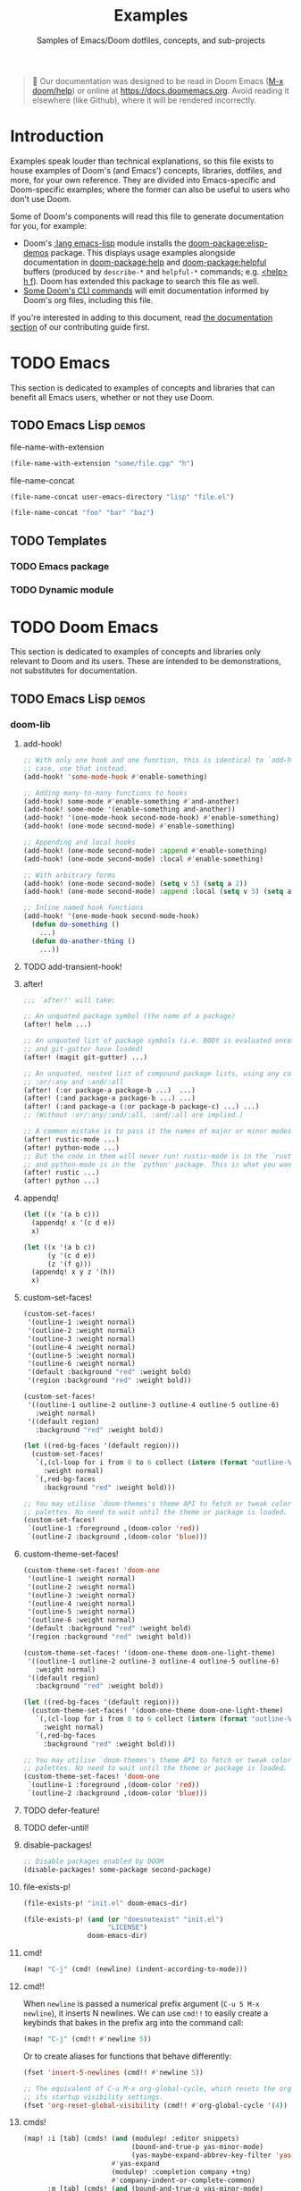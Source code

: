 :PROPERTIES:
:ID:       e103c1bc-be8e-4451-8e43-a93d9e35e692
:END:
#+title:    Examples
#+subtitle: Samples of Emacs/Doom dotfiles, concepts, and sub-projects
#+property: header-args:elisp :results pp

#+begin_quote
 󰐃 Our documentation was designed to be read in Doom Emacs ([[kbd:][M-x doom/help]]) or
    online at https://docs.doomemacs.org. Avoid reading it elsewhere (like
    Github), where it will be rendered incorrectly.
#+end_quote

* Introduction
Examples speak louder than technical explanations, so this file exists to house
examples of Doom's (and Emacs') concepts, libraries, dotfiles, and more, for
your own reference. They are divided into Emacs-specific and Doom-specific
examples; where the former can also be useful to users who don't use Doom.

Some of Doom's components will read this file to generate documentation for you,
for example:

- Doom's [[doom-module:][:lang emacs-lisp]] module installs the [[doom-package:elisp-demos]] package. This displays
  usage examples alongside documentation in [[doom-package:help]] and [[doom-package:helpful]] buffers (produced
  by =describe-*= and =helpful-*= commands; e.g. [[kbd:][<help> h f]]). Doom has extended
  this package to search this file as well.
- [[id:1b8b8fa9-6233-4ed8-95c7-f46f8e4e2592][Some Doom's CLI commands]] will emit documentation informed by Doom's org files,
  including this file.

If you're interested in adding to this document, read [[id:9ac0c15c-29e7-43f8-8926-5f0edb1098f0][the documentation section]]
of our contributing guide first.

* TODO Emacs
This section is dedicated to examples of concepts and libraries that can benefit
all Emacs users, whether or not they use Doom.

** TODO Emacs Lisp :demos:
**** file-name-with-extension
:PROPERTIES:
:added: 28.1
:END:
#+begin_src emacs-lisp
(file-name-with-extension "some/file.cpp" "h")
#+end_src

#+RESULTS:
: some/file.h

**** file-name-concat
:PROPERTIES:
:added: 28.1
:END:
#+begin_src emacs-lisp
(file-name-concat user-emacs-directory "lisp" "file.el")
#+end_src

#+begin_src emacs-lisp
(file-name-concat "foo" "bar" "baz")
#+end_src

#+RESULTS:
: foo/bar/baz

** TODO Templates
*** TODO Emacs package
*** TODO Dynamic module

* TODO Doom Emacs
This section is dedicated to examples of concepts and libraries only relevant to
Doom and its users. These are intended to be demonstrations, not substitutes for
documentation.

** TODO Emacs Lisp :demos:
*** doom-lib
**** add-hook!
:PROPERTIES:
:added: 3.0.0-pre
:END:
#+begin_src emacs-lisp
;; With only one hook and one function, this is identical to `add-hook'. In that
;; case, use that instead.
(add-hook! 'some-mode-hook #'enable-something)

;; Adding many-to-many functions to hooks
(add-hook! some-mode #'enable-something #'and-another)
(add-hook! some-mode '(enable-something and-another))
(add-hook! '(one-mode-hook second-mode-hook) #'enable-something)
(add-hook! (one-mode second-mode) #'enable-something)

;; Appending and local hooks
(add-hook! (one-mode second-mode) :append #'enable-something)
(add-hook! (one-mode second-mode) :local #'enable-something)

;; With arbitrary forms
(add-hook! (one-mode second-mode) (setq v 5) (setq a 2))
(add-hook! (one-mode second-mode) :append :local (setq v 5) (setq a 2))

;; Inline named hook functions
(add-hook! '(one-mode-hook second-mode-hook)
  (defun do-something ()
    ...)
  (defun do-another-thing ()
    ...))
#+end_src

**** TODO add-transient-hook!
:PROPERTIES:
:added: 3.0.0-pre
:END:
**** after!
:PROPERTIES:
:added: 3.0.0-pre
:END:
#+begin_src emacs-lisp :eval no
;;; `after!' will take:

;; An unquoted package symbol (the name of a package)
(after! helm ...)

;; An unquoted list of package symbols (i.e. BODY is evaluated once both magit
;; and git-gutter have loaded)
(after! (magit git-gutter) ...)

;; An unquoted, nested list of compound package lists, using any combination of
;; :or/:any and :and/:all
(after! (:or package-a package-b ...)  ...)
(after! (:and package-a package-b ...) ...)
(after! (:and package-a (:or package-b package-c) ...) ...)
;; (Without :or/:any/:and/:all, :and/:all are implied.)

;; A common mistake is to pass it the names of major or minor modes, e.g.
(after! rustic-mode ...)
(after! python-mode ...)
;; But the code in them will never run! rustic-mode is in the `rustic' package
;; and python-mode is in the `python' package. This is what you want:
(after! rustic ...)
(after! python ...)
#+end_src
**** appendq!
:PROPERTIES:
:added: 3.0.0-pre
:END:
#+begin_src emacs-lisp
(let ((x '(a b c)))
  (appendq! x '(c d e))
  x)
#+end_src

#+RESULTS:
: (a b c c d e)

#+begin_src emacs-lisp
(let ((x '(a b c))
      (y '(c d e))
      (z '(f g)))
  (appendq! x y z '(h))
  x)
#+end_src

#+RESULTS:
: (a b c c d e f g h)

**** custom-set-faces!
:PROPERTIES:
:added: 3.0.0-pre
:END:
#+begin_src emacs-lisp :eval no
(custom-set-faces!
 '(outline-1 :weight normal)
 '(outline-2 :weight normal)
 '(outline-3 :weight normal)
 '(outline-4 :weight normal)
 '(outline-5 :weight normal)
 '(outline-6 :weight normal)
 '(default :background "red" :weight bold)
 '(region :background "red" :weight bold))

(custom-set-faces!
 '((outline-1 outline-2 outline-3 outline-4 outline-5 outline-6)
   :weight normal)
 '((default region)
   :background "red" :weight bold))

(let ((red-bg-faces '(default region)))
  (custom-set-faces!
   `(,(cl-loop for i from 0 to 6 collect (intern (format "outline-%d" i)))
     :weight normal)
   `(,red-bg-faces
     :background "red" :weight bold)))

;; You may utilise `doom-themes's theme API to fetch or tweak colors from their
;; palettes. No need to wait until the theme or package is loaded. e.g.
(custom-set-faces!
 `(outline-1 :foreground ,(doom-color 'red))
 `(outline-2 :background ,(doom-color 'blue)))
#+end_src

**** custom-theme-set-faces!
:PROPERTIES:
:added: 3.0.0-pre
:END:
#+begin_src emacs-lisp :eval no
(custom-theme-set-faces! 'doom-one
 '(outline-1 :weight normal)
 '(outline-2 :weight normal)
 '(outline-3 :weight normal)
 '(outline-4 :weight normal)
 '(outline-5 :weight normal)
 '(outline-6 :weight normal)
 '(default :background "red" :weight bold)
 '(region :background "red" :weight bold))

(custom-theme-set-faces! '(doom-one-theme doom-one-light-theme)
 '((outline-1 outline-2 outline-3 outline-4 outline-5 outline-6)
   :weight normal)
 '((default region)
   :background "red" :weight bold))

(let ((red-bg-faces '(default region)))
  (custom-theme-set-faces! '(doom-one-theme doom-one-light-theme)
   `(,(cl-loop for i from 0 to 6 collect (intern (format "outline-%d" i)))
     :weight normal)
   `(,red-bg-faces
     :background "red" :weight bold)))

;; You may utilise `doom-themes's theme API to fetch or tweak colors from their
;; palettes. No need to wait until the theme or package is loaded. e.g.
(custom-theme-set-faces! 'doom-one
 `(outline-1 :foreground ,(doom-color 'red))
 `(outline-2 :background ,(doom-color 'blue)))
#+end_src

**** TODO defer-feature!
:PROPERTIES:
:added: 3.0.0-pre
:END:
**** TODO defer-until!
:PROPERTIES:
:added: 3.0.0-pre
:END:
**** disable-packages!
:PROPERTIES:
:added: 3.0.0-pre
:END:
#+begin_src emacs-lisp :eval no
;; Disable packages enabled by DOOM
(disable-packages! some-package second-package)
#+end_src

**** file-exists-p!
:PROPERTIES:
:added: 3.0.0-pre
:END:
#+begin_src emacs-lisp
(file-exists-p! "init.el" doom-emacs-dir)
#+end_src

#+RESULTS:
: /home/hlissner/.emacs.d/init.el

#+begin_src emacs-lisp
(file-exists-p! (and (or "doesnotexist" "init.el")
                     "LICENSE")
                doom-emacs-dir)
#+end_src

#+RESULTS:
: /home/hlissner/.emacs.d/LICENSE

**** cmd!
:PROPERTIES:
:added: 3.0.0-pre
:END:
#+begin_src emacs-lisp :eval no
(map! "C-j" (cmd! (newline) (indent-according-to-mode)))
#+end_src

**** cmd!!
:PROPERTIES:
:added: 3.0.0-pre
:END:
When ~newline~ is passed a numerical prefix argument (=C-u 5 M-x newline=), it
inserts N newlines. We can use ~cmd!!~ to easily create a keybinds that bakes in
the prefix arg into the command call:

#+begin_src emacs-lisp :eval no
(map! "C-j" (cmd!! #'newline 5))
#+end_src

Or to create aliases for functions that behave differently:

#+begin_src emacs-lisp :eval no
(fset 'insert-5-newlines (cmd!! #'newline 5))

;; The equivalent of C-u M-x org-global-cycle, which resets the org document to
;; its startup visibility settings.
(fset 'org-reset-global-visibility (cmd!! #'org-global-cycle '(4))
#+end_src

**** cmds!
:PROPERTIES:
:added: 3.0.0-pre
:END:
#+begin_src emacs-lisp :eval no
(map! :i [tab] (cmds! (and (modulep! :editor snippets)
                           (bound-and-true-p yas-minor-mode)
                           (yas-maybe-expand-abbrev-key-filter 'yas-expand))
                      #'yas-expand
                      (modulep! :completion company +tng)
                      #'company-indent-or-complete-common)
      :m [tab] (cmds! (and (bound-and-true-p yas-minor-mode)
                           (evil-visual-state-p)
                           (or (eq evil-visual-selection 'line)
                               (not (memq (char-after) (list ?\( ?\[ ?\{ ?\} ?\] ?\))))))
                      #'yas-insert-snippet
                      (and (modulep! :editor fold)
                           (save-excursion (end-of-line) (invisible-p (point))))
                      #'+fold/toggle
                      (fboundp 'evil-jump-item)
                      #'evil-jump-item))
#+end_src

**** kbd!
:PROPERTIES:
:added: 3.0.0-pre
:END:
#+begin_src emacs-lisp :eval no
(map! "," (kbd! "SPC")
      ";" (kbd! ":"))
#+end_src

**** lambda!
#+begin_src emacs-lisp
(mapcar (lambda! ((&key foo bar baz))
          (list foo bar baz))
        '((:foo 10 :bar 25)
          (:baz hello :boop nil)
          (:bar 42)))
#+end_src

**** fn!
#+begin_src emacs-lisp
(mapcar (fn! (symbol-name %)) '(hello world))
#+end_src

#+begin_src emacs-lisp
(seq-sort (fn! (string-lessp (symbol-name %1)
                             (symbol-name %2)))
          '(bonzo foo bar buddy doomguy baz zombies))
#+end_src

#+begin_src emacs-lisp
(format "You passed %d arguments to this function"
        (funcall (fn! (length %*)) :foo :bar :baz "hello" 123 t))
#+end_src

**** load!
:PROPERTIES:
:added: 3.0.0-pre
:END:
#+begin_src emacs-lisp :eval no
;;; Lets say we're in ~/.doom.d/config.el
(load! "lisp/module")                  ; loads ~/.doom.d/lisp/module.el
(load! "somefile" doom-emacs-dir)      ; loads ~/.emacs.d/somefile.el
(load! "anotherfile" doom-user-dir)    ; loads ~/.doom.d/anotherfile.el

;; If you don't want a `load!' call to throw an error if the file doesn't exist:
(load! "~/.maynotexist" nil t)
#+end_src

**** map!
:PROPERTIES:
:added: 3.0.0-pre
:END:
#+begin_src emacs-lisp :eval no
(map! :map magit-mode-map
      :m  "C-r" 'do-something           ; C-r in motion state
      :nv "q" 'magit-mode-quit-window   ; q in normal+visual states
      "C-x C-r" 'a-global-keybind
      :g "C-x C-r" 'another-global-keybind  ; same as above

      (:when IS-MAC
        :n "M-s" 'some-fn
        :i "M-o" (cmd! (message "Hi"))))

(map! (:when (modulep! :completion company) ; Conditional loading
        :i "C-@" #'+company/complete
        (:prefix "C-x"                       ; Use a prefix key
          :i "C-l" #'+company/whole-lines)))

(map! (:when (modulep! :lang latex)    ; local conditional
        (:map LaTeX-mode-map
          :localleader                  ; Use local leader
          :desc "View" "v" #'TeX-view)) ; Add which-key description
      :leader                           ; Use leader key from now on
      :desc "Eval expression" ";" #'eval-expression)
#+end_src

These are side-by-side comparisons, showing how to bind keys with and without
~map!~:

#+begin_src emacs-lisp :eval no
;; bind a global key
(global-set-key (kbd "C-x y") #'do-something)
(map! "C-x y" #'do-something)

;; bind a key on a keymap
(define-key emacs-lisp-mode-map (kbd "C-c p") #'do-something)
(map! :map emacs-lisp-mode-map "C-c p" #'do-something)

;; unbind a key defined elsewhere
(define-key lua-mode-map (kbd "SPC m b") nil)
(map! :map lua-mode-map "SPC m b" nil)

;; bind multiple keys
(global-set-key (kbd "C-x x") #'do-something)
(global-set-key (kbd "C-x y") #'do-something-else)
(global-set-key (kbd "C-x z") #'do-another-thing)
(map! "C-x x" #'do-something
      "C-x y" #'do-something-else
      "C-x z" #'do-another-thing)

;; bind global keys in normal mode
(evil-define-key* 'normal 'global
  (kbd "C-x x") #'do-something
  (kbd "C-x y") #'do-something-else
  (kbd "C-x z") #'do-another-thing)
(map! :n "C-x x" #'do-something
      :n "C-x y" #'do-something-else
      :n "C-x z" #'do-another-thing)

;; or on a deferred keymap
(evil-define-key 'normal emacs-lisp-mode-map
  (kbd "C-x x") #'do-something
  (kbd "C-x y") #'do-something-else
  (kbd "C-x z") #'do-another-thing)
(map! :map emacs-lisp-mode-map
      :n "C-x x" #'do-something
      :n "C-x y" #'do-something-else
      :n "C-x z" #'do-another-thing)

;; or multiple maps
(dolist (map (list emacs-lisp-mode go-mode-map ivy-minibuffer-map))
  (evil-define-key '(normal insert) map
    "a" #'a
    "b" #'b
    "c" #'c))
(map! :map (emacs-lisp-mode go-mode-map ivy-minibuffer-map)
      :ni "a" #'a
      :ni "b" #'b
      :ni "c" #'c)

;; or in multiple states (order of states doesn't matter)
(evil-define-key* '(normal visual) emacs-lisp-mode-map (kbd "C-x x") #'do-something)
(evil-define-key* 'insert emacs-lisp-mode-map (kbd "C-x x") #'do-something-else)
(evil-define-key* '(visual normal insert emacs) emacs-lisp-mode-map (kbd "C-x z") #'do-another-thing)
(map! :map emacs-lisp-mode
      :nv   "C-x x" #'do-something      ; normal+visual
      :i    "C-x y" #'do-something-else ; insert
      :vnie "C-x z" #'do-another-thing) ; visual+normal+insert+emacs

;; You can nest map! calls:
(evil-define-key* '(normal visual) emacs-lisp-mode-map (kbd "C-x x") #'do-something)
(evil-define-key* 'normal go-lisp-mode-map (kbd "C-x x") #'do-something-else)
(map! (:map emacs-lisp-mode :nv "C-x x" #'do-something)
      (:map go-lisp-mode    :n  "C-x x" #'do-something-else))
#+end_src

**** pushnew!
:PROPERTIES:
:added: 3.0.0-pre
:END:
#+begin_src emacs-lisp
(let ((list '(a b c)))
  (pushnew! list 'c 'd 'e)
  list)
#+end_src

#+RESULTS:
: (e d a b c)

**** prependq!
:PROPERTIES:
:added: 3.0.0-pre
:END:
#+begin_src emacs-lisp
(let ((x '(a b c)))
  (prependq! x '(c d e))
  x)
#+end_src

#+RESULTS:
: (c d e a b c)

#+begin_src emacs-lisp
(let ((x '(a b c))
      (y '(c d e))
      (z '(f g)))
  (prependq! x y z '(h))
  x)
#+end_src

#+RESULTS:
: (c d e f g h a b c)

**** quiet!
:PROPERTIES:
:added: 3.0.0-pre
:END:
#+begin_src emacs-lisp :eval no
;; Enters recentf-mode without extra output
(quiet! (recentf-mode +1))
#+end_src
**** remove-hook!
:PROPERTIES:
:added: 3.0.0-pre
:END:
#+begin_src emacs-lisp :eval no
;; With only one hook and one function, this is identical to `remove-hook'. In
;; that case, use that instead.
(remove-hook! 'some-mode-hook #'enable-something)

;; Removing N functions from M hooks
(remove-hook! some-mode #'enable-something #'and-another)
(remove-hook! some-mode #'(enable-something and-another))
(remove-hook! '(one-mode-hook second-mode-hook) #'enable-something)
(remove-hook! (one-mode second-mode) #'enable-something)

;; Removing buffer-local hooks
(remove-hook! (one-mode second-mode) :local #'enable-something)

;; Removing arbitrary forms (must be exactly the same as the definition)
(remove-hook! (one-mode second-mode) (setq v 5) (setq a 2))
#+end_src
**** setq!
:PROPERTIES:
:added: 3.0.0-pre
:END:
#+begin_src emacs-lisp
;; Each of these have a setter associated with them, which must be triggered in
;; order for their new values to have an effect.
(setq! evil-want-Y-yank-to-eol nil
       evil-want-C-u-scroll nil
       evil-want-C-d-scroll nil)
#+end_src
**** setq-hook!
:PROPERTIES:
:added: 3.0.0-pre
:END:
#+begin_src emacs-lisp :eval no
;; Set multiple variables after a hook
(setq-hook! 'markdown-mode-hook
  line-spacing 2
  fill-column 80)

;; Set variables after multiple hooks
(setq-hook! '(eshell-mode-hook term-mode-hook)
  hscroll-margin 0)
#+end_src

**** unsetq-hook!
:PROPERTIES:
:added: 3.0.0-pre
:END:
#+begin_src emacs-lisp :eval no
(unsetq-hook! 'markdown-mode-hook line-spacing)

;; Removes the following variable hook
(setq-hook! 'markdown-mode-hook line-spacing 2)

;; Removing N variables from M hooks
(unsetq-hook! some-mode enable-something and-another)
(unsetq-hook! some-mode (enable-something and-another))
(unsetq-hook! '(one-mode-hook second-mode-hook) enable-something)
(unsetq-hook! (one-mode second-mode) enable-something)
#+end_src
**** versionp!
:PROPERTIES:
:added: 3.0.0-pre
:END:
#+begin_src emacs-lisp
(versionp! "25.3" > "27.1")
#+end_src

#+RESULTS:
: nil

#+begin_src emacs-lisp
(versionp! "28.0" <= emacs-version <= "28.1")
#+end_src

#+RESULTS:
: t

*** doom-modules
**** doom!
:PROPERTIES:
:added: 3.0.0-pre
:END:
#+begin_src emacs-lisp :eval no
(doom! :completion
       company
       ivy
       ;;helm

       :tools
       (:if IS-MAC macos)
       docker
       lsp

       :lang
       (cc +lsp)
       (:cond ((string= system-name "work-pc")
               python
               rust
               web)
              ((string= system-name "writing-pc")
               (org +dragndrop)
               ruby))
       (:if IS-LINUX
           (web +lsp)
         web)

       :config
       literate
       (default +bindings +smartparens))
#+end_src

**** use-package!
:PROPERTIES:
:added: 3.0.0-pre
:END:
#+begin_src emacs-lisp :eval no
;; Use after-call to load package before hook
(use-package! projectile
  :after-call (pre-command-hook after-find-file dired-before-readin-hook))

;; defer recentf packages one by one
(use-package! recentf
  :defer-incrementally easymenu tree-widget timer
  :after-call after-find-file)

;; This is equivalent to :defer-incrementally (abc)
(use-package! abc
  :defer-incrementally t)
#+end_src

**** package!
:PROPERTIES:
:added: 3.0.0-pre
:END:
#+begin_src emacs-lisp :eval no
;; To install a package that can be found on ELPA or any of the sources
;; specified in `straight-recipe-repositories':
(package! evil)
(package! js2-mode)
(package! rainbow-delimiters)

;; To disable a package included with Doom (which will no-op all its `after!'
;; and `use-package!' blocks):
(package! evil :disable t)
(package! rainbow-delimiters :disable t)

;; To install a package from a github repo
(package! so-long :recipe (:host github :repo "hlissner/emacs-so-long"))

;; If a package is particularly big and comes with submodules you don't need,
;; you can tell the package manager not to clone the repo recursively:
(package! ansible :recipe (:nonrecursive t))

;; To pin a package to a specific commit:
(package! evil :pin "e7bc39de2f9")
;; ...or branch:
(package! evil :recipe (:branch "stable"))
;; To unpin a pinned package:
(package! evil :pin nil)

;; If you share your config between two computers, and don't want bin/doom
;; refresh to delete packages used only on one system, use :ignore
(package! evil :ignore (not (equal system-name "my-desktop")))
#+end_src

*** doom-cli
**** TODO defcli!
**** TODO defcli-alias!
**** TODO defcli-obsolete!
**** TODO defcli-stub!
**** TODO defcli-autoload!
**** TODO defcli-group!
**** TODO exit!
**** TODO call!
**** TODO run!
**** TODO sh!
**** TODO sh!!
**** TODO git!
**** TODO def-cli-context-get
**** TODO def-cli-context-put
**** TODO def-cli-context-find-option
**** TODO def-cli-call
**** TODO def-cli-exit
**** TODO def-cli-load
**** TODO def-cli-load-all
**** TODO doom-cli-find
**** TODO doom-cli-get
**** TODO doom-cli-prop
**** TODO doom-cli-subcommands
**** TODO doom-cli-aliases
*** TODO lib/files.el
**** TODO doom-path
**** TODO doom-glob
**** TODO doom-dir
**** TODO doom-files-in
**** TODO doom-file-cookie-p
**** TODO file-exists-p!
**** TODO doom-file-size
**** TODO doom-file-line-count
**** TODO doom-directory-size
**** TODO doom-file-read
**** TODO doom-file-write
**** TODO with-file-contents!

** TODO Configuration files
*** =profiles.el=
:PROPERTIES:
:ID:       f9bce7da-d155-4727-9b6f-b566b5b8d824
:END:
This file can live in any of:

- =$DOOMDIR/profiles.el=
- =$EMACSDIR/profiles.el=
- =~/.config/doom-profiles.el=
- =~/.doom-profiles.el=

Here is an exhaustive example of all its syntax and capabilities:
#+begin_src emacs-lisp
;; -*- mode: emacs-lisp; -*-
((profile1
  ;; The permitted formats of each entry:
  (var . value)
  ("envvar" . value)
  (var :directive values...)

  ;; `user-emacs-directory' is often the first variable you want to set, so
  ;; Emacs knows where this profile lives. If you don't, it'll use the config
  ;; living in the default locations (~/.config/emacs or ~/.emacs.d).
  (user-emacs-directory . "~/another/emacs/config/")
  ;; If this is a Doom config, you'll also want to set `doom-user-dir', which
  ;; defaults to ~/.config/doom or ~/.doom.d:
  (doom-user-dir . "~/another/doom/config/")
  ;; If a CAR is a string, it is assumed you want to set an environment
  ;; variable. (Side-note: setting DOOMDIR will be unnecessary if you're setting
  ;; `doom-user-dir' above).
  ("DOOMDIR" . "~/another/doom/config/")

  ;; Doom profiles support a number of special directives. They are:
  ;;
  ;; (VAR :path SEGMENTS...) -- set VAR to an exapnded path built from SEGMENTS,
  ;; relative to `user-emacs-directory', unless an absolute path is in SEGMENTS.
  (doom-cache-dir :path doom-user-dir ".local/cache")
  (doom-data-dir  :path doom-user-dir ".local/data")
  (doom-state-dir :path doom-user-dir ".local/state")
  ;; (VAR :plist VALUE) -- use VALUE as a literal plist; ignoring any profile
  ;; directives that may be in it.
  (some-plist :plist (:foo bar :baz womp))
  ;; (VAR :eval FORMS...) -- use to evaluate arbitrary elisp forms. Note that
  ;; his runs early in early-init.el. It's wise to assume no APIs are available
  ;; or loaded, only the previous bindings in this profile.
  (doom-theme :eval (if (equal (system-name) "foo") 'doom-one 'doom-dracula))
  ;; Though discouraged, you may evaluate forms without a binding by using `_'.
  ;; You really should be doing this in the profile though...
  (_ :eval (message "Hello world!"))
  (_ :eval (with-eval-after-load 'company (setq-default company-idle-delay 2.0)))
  ;; (VAR :prepend FORMS...) or (VAR :append FORMS...) -- prepend or append the
  ;; evaluated result of each form in FORMS to VAR (a list). If VAR is undefined
  ;; at startup, it will be deferred until the variable is available.
  (load-path :prepend (expand-file-name "packages/" doom-user-dir))
  (load-path :prepend (expand-file-name "lisp/" doom-user-dir))
  (load-path :append  (expand-file-name "fallback/" doom-user-dir))
  (exec-path :prepend (expand-file-name "bin/" doom-user-dir))
  (auto-mode-alist :prepend '("\\.el\\'" . lisp-mode)))

 (profile2
  ...)

 (profile3
  ...))
#+end_src
  
*** =.doomprofile=
:PROPERTIES:
:ID:       ac37ac6f-6082-4c34-b98c-962bc1e528c9
:END:
This file takes after the second level of =profiles.el='s format (see a more
complete example in [[id:f9bce7da-d155-4727-9b6f-b566b5b8d824][the previous section]]). For example:

#+begin_src emacs-lisp
;;; -*- mode: emacs-lisp -*-
;; A .doomprofile can be placed under an implicit profile. Same rules as
;; .doom-profiles.el, but one level deeper.

((var . value)
 ("envvar" . value)
 (var :directive values...))
#+end_src

*** TODO =.doomrc=
*** TODO =.doomproject=
*** TODO =.doommodule=
** TODO Templates
*** TODO User configuration
*** TODO Module
*** TODO Project
*** TODO Theme
*** TODO Command-line interface
**** Unix utilities, rewritten as Doom scripts
To show off the syntax and capabilities of Doom's CLI framework, here are some
popular scripts ported to doomscripts for reference. They will all operate under
these assumptions:

1. The script lives somewhere in your =$PATH=,
2. =$EMACSDIR/bin/doomscript= lives in your =$PATH=.
3. The script is executable,
4. The script's filename matches the first argument of ~run!~ (by convention,
   not a requirement),

***** ~mkdir~
#+begin_src emacs-lisp :eval no
#!/usr/bin/env doomscript

(defcli! mkdir
    ((mode     ("-m" "--mode" mode))
     (parents? ("-p" "--parents"))
     (verbose? ("-v" "--verbose"))
     &args directories)
  "Create the DIRECTORIES, if do not already exist.

Mandatory arguments to long options are mandatory for short options too.

OPTIONS:
  -m, --mode
    set file mode (as in chmod), not a=rwx - umask.
  -p, --parents
    no error if existing, make parent directories as needed, with their file
    modes unaffected by any `-m' option.
  -v, --verbose
    print a message for each created directory

AUTHOR:
  Original program by David MacKenzie. Doomscript port by Henrik Lissner.

SEE ALSO:
  `mkdir(2)`

  Full documentation <https://www.gnu.org/software/coreutils/mkdir>
  or available locally via: info '(coreutils) mkdir invocation'

  Packaged by https://nixos.org
  Copyright © 2022 Free Software Foundation, Inc.
  License  GPLv3+:  GNU  GPL  version 3 or later <https://gnu.org/li‐
  censes/gpl.html>.
  This is free software: you are free to change and redistribute it.
  There is NO WARRANTY, to the extent permitted by law."
  (dolist (dir directories)
    (unless (file-directory-p dir)
      (make-directory dir parents?)
      (when mode
        (set-file-modes dir mode))
      (when verbose?
        (print! "mkdir: created directory '%s'" dir)))))
#+end_src

****** Notes
- Docstrings for Doom CLIs recognize indented sections with a capitalized
  heading followed by a colon (like ~SEE ALSO:~, ~OPTIONS:~, etc). They will be
  appended to the --help output for this command. ~OPTIONS~ and ~ARGUMENTS~ are
  special, in that they decorate pre-existing documentation for referenced
  options/arguments.

- The options were documented in the CLI's docstring, instead of inline like so:

  #+begin_src emacs-lisp
      ((mode     ("-m" "--mode" mode) "set file modes (as in chmod), not a=rwx - umask.")
       (parents? ("-p" "--parents") "no error if existing, make parent directories as needed, with their file modes unaffected by any `-m' option.")
       (verbose? ("-v" "--verbose") "print a message for each created directory")
       &args directories)
  #+end_src

  Either is acceptable, but for long docs like this, it's better suited to the
  docstring. If both were present, Doom's help docs would have concatenated them
  (separated by two newlines).

- The ~mode~ option takes one argument, a chmod mask. I indicate this with
  ~"`MODE'"~. This is a special syntax for highlighting arguments in the help
  docs of this command. If I had used a symbol, instead (one of the predefined
  types in [[var:][doom-cli-argument-value-types]]), I would've gotten free type-checking
  and error handling, but there is no predefined type for chmod masks (yet), so
  I'd have to do my own checks:

  #+begin_src emacs-lisp :eval no
  (defcli! mkdir
      ((mode     ("-m" "--mode" "`MODE'"))
       (parents? ("-p" "--parents"))
       (verbose? ("-v" "--verbose"))
       &args directories)
    (unless (string-match-p "^[0-9]\\{3,4\\}$" mode)
      (user-error "Invalid mode: %s" mode))
    (setq mode (string-to-number mode 8))
    (dolist (dir directories)
      (unless (file-directory-p dir)
        (make-directory dir parents?)
        (when mode
          (set-file-modes dir mode))
        (when verbose?
          (print! "mkdir: created directory '%s'" dir)))))
  #+end_src

  That said, set-file-modes will throw its own type error, but it likely won't
  be as user friendly.

***** TODO ~say~
#+begin_src emacs-lisp :eval no
#!/usr/bin/env doomscript

(defcli! say
    ((name ("--speaker" name) "Who is speaking?")
     &args args)
  "This command repeats what you say to it.

It serves as an example of the bare minimum you need to write a Doom-based CLI.
Naturally, it could be more useful; it could process more complex options and
arguments, call other Doom CLIs, read/write data from files or over networks --
but that can wait for more complicated examples.

ARGUMENTS:
  ARGS
    The message to be repeated back at you.

OPTIONS:
  --speaker
    If not specified, it is assumed that Emacs is speaking."
  (print! "%s says: %S"
          (or name "Emacs")
          (string-join args " ")))

(run! "say" (cdr (member "--" argv)))
#+end_src

#+begin_src bash :eval no
$ say hello world
Emacs says: "Hello world"
$ say --speaker Henrik "I've doomed us all"
Henrik says: "I've doomed us all"
$ say --help
TODO
#+end_src

***** emacs
This isn't useful, but it should hopefully demonstrate the full spectrum of
Doom's CLI, by reimplementing a subset of ~emacs~'s options and arguments (and
none of its documentation). It will simply forward them to the real program
afterwards.

Since I don't want to override the real ~emacs~ in the ~$PATH~, I'll just call
it ~demacs~:

#+begin_src emacs-lisp :eval no
#!/usr/bin/env doomscript

(defcli! demacs
    ((cd ("--chdir" dir))
     (quick?     ("-Q" "--quick"))
     (no-init?   ("-q" "--no-init-file"))
     (no-slisp?  ("-nsl" "--no-site-lisp"))
     (no-sfile?  ("--no-site-file"))
     (initdir    ("--init-directory" dir))
     (batch?     ("--batch"))
     (batch      (("-l" "--load" (file) ...))
                 (("-e" "--eval" (form) ...))
                 (("-f" "--funcall" (fn) ...))
                 (("-L" "--directory" (dir) ...))
                 (("--kill")))
     (script     ("--script" (file)))
     &args (args (file linecol)))
  "Demacs is a thin wrapper around Emacs, made to demo of Doom's CLI Framework.

Since documentation isn't the focus of this example, this is all you'll get!"
  (cond (script (load script))
        (batch?
         (dolist (do batch)
           (pcase do
             (`(,(or "-l" "--load") . ,file) (load file))
             (`(,(or "-e" "--eval") . ,form) (eval (read form) t))
             (`(,(or "-f" "--funcall") . ,fn) (funcall (read fn)))
             (`("--kill" . t) (kill-emacs 0)))))
        ((exit! :then (cons "emacs"
                            (append (if quick '("-Q"))
                                    (if no-init? '("-q"))
                                    (if no-slisp? '("-nsl"))
                                    (if no-sfile? '("--no-site-file"))
                                    (if initdir `("--init-directory" ,initdir))
                                    args))))))
#+end_src

****** Notes
There's a lot of (intentional) redundancy here, for posterity. A *much* simpler
(and more reliable) version of this command would've looked like this:

#+begin_src emacs-lisp
(defcli! demacs (&rest args)
  (exit! :then (cons "emacs" args)))
#+end_src

But that wouldn't demonstrate enough. Though, it wouldn't forward ~--version~ or
~--help~ either.

** TODO Use cases
*** TODO Note-taking
*** TODO Game development
*** TODO Web development
*** TODO Emacs as your terminal
